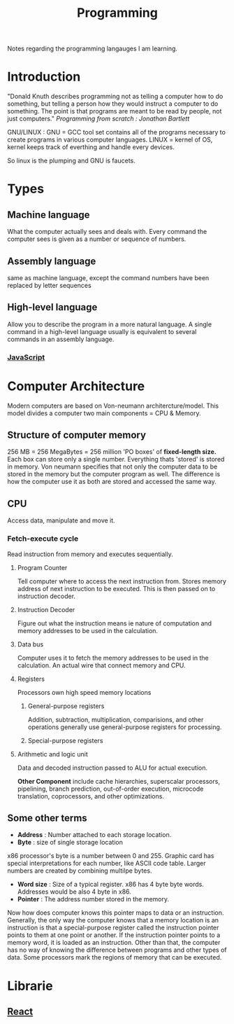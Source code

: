 :PROPERTIES:
:ID:       a71cdcb6-953f-45cf-8bcd-3a1b2139c76f
:END:
#+title: Programming

Notes regarding the programming langauges I am learning.

* Introduction
"Donald Knuth describes programming not as telling a computer how to do something, but telling a person how they would instruct a computer to do something. The point is that programs are meant to be read by people, not just computers."
/Programming from scratch : Jonathan Bartlett/

GNU/LINUX : GNU = GCC tool set contains all of the programs necessary to create programs in various computer languages.
LINUX = kernel of OS, kernel keeps track of everthing and handle every devices.

So linux is the plumping and GNU is faucets.

* Types
** Machine language
What the computer actually sees and deals with. Every command the computer sees is given as a number or sequence of numbers.
** Assembly language
same as machine language, except the command numbers have been replaced by letter sequences
** High-level language
Allow you to describe the program in a more natural language. A single command in a high-level language usually is equivalent to several commands in an assembly language.
*** [[id:67355155-cdf9-4f54-8322-70048d0bde8b][JavaScript]]

* Computer Architecture
Modern computers are based on Von-neumann architercture/model. This model divides a computer
two main components = CPU & Memory.

** Structure of computer memory
256 MB = 256 MegaBytes = 256 million 'PO boxes' of *fixed-length size.*
Each box can store only a single number.
Everything thats 'stored' is stored in memory. Von neumann specifies that not only the computer data to be stored in the memory but the computer program as well. The difference is how the computer use it as both are stored and accessed the same way.

** CPU
Access data, manipulate and move it.
*** Fetch-execute cycle
Read instruction from memory and executes sequentially.
**** Program Counter
Tell computer where to access the next instruction from. Stores memory address of next instruction to be executed. This is then passed on to instruction decoder.
**** Instruction Decoder
Figure out what the instruction means ie nature of computation and memory addresses to be used in the calculation.
**** Data bus
Computer uses it to fetch the memory addresses to be used in the calculation. An actual wire
that connect memory and CPU.
**** Registers
Processors own high speed memory locations
***** General-purpose registers
Addition, subtraction, multiplication, comparisions, and other operations generally use general-purpose registers for processing.
***** Special-purpose registers
**** Arithmetic and logic unit
Data and decoded instruction passed to ALU for actual execution.

*Other Component* include cache hierarchies, superscalar processors, pipelining, branch prediction, out-of-order execution, microcode translation, coprocessors, and other optimizations.
** Some other terms
- *Address* : Number attached to each storage location.
- *Byte* : size of single storage location

x86 processor's byte is a number between 0 and 255.
Graphic card has special interpretations for each number, like ASCII code table.
Larger numbers are created by combining multilpe bytes.
- *Word size* : Size of a typical register. x86 has 4 byte byte words.
  Addresses would be also 4 byte in x86.
- *Pointer* : The address number stored in the memory.
Now how does computer knows this pointer maps to data or an instruction.
Generally, the only way the computer knows that a memory location is an instruction is that a special-purpose register called the instruction pointer points to them at one point or another. If the instruction pointer points to a memory word, it is loaded as an instruction. Other than that, the computer has no way of knowing the difference between programs and other types of data. Some processors mark the regions of memory that can be executed.

* Librarie
** [[id:595bdfab-4ec2-439e-be2d-f73e454157c9][React]]   
